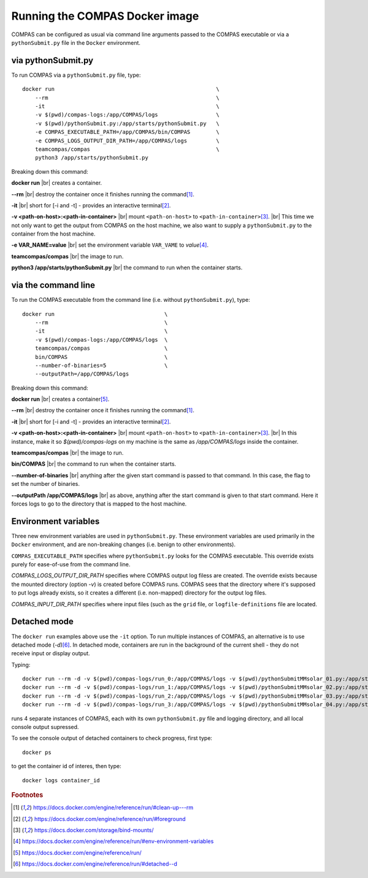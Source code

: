 Running the COMPAS Docker image
===============================

COMPAS can be configured as usual via command line arguments passed to the COMPAS executable or via a ``pythonSubmit.py`` file in the 
``Docker`` environment.


via pythonSubmit.py
-------------------

To run COMPAS via a ``pythonSubmit.py`` file, type::

    docker run                                                  \
        --rm                                                    \
        -it                                                     \
        -v $(pwd)/compas-logs:/app/COMPAS/logs                  \
        -v $(pwd)/pythonSubmit.py:/app/starts/pythonSubmit.py   \
        -e COMPAS_EXECUTABLE_PATH=/app/COMPAS/bin/COMPAS        \
        -e COMPAS_LOGS_OUTPUT_DIR_PATH=/app/COMPAS/logs         \
        teamcompas/compas                                       \
        python3 /app/starts/pythonSubmit.py                     


Breaking down this command:

**docker run** |br|
creates a container.

**--rm** |br|
destroy the container once it finishes running the command\ [#f1]_.

**-it** |br|
short for [-i and -t] - provides an interactive terminal\ [#f2]_.

**-v <path-on-host>:<path-in-container>** |br|
mount ``<path-on-host>`` to ``<path-in-container>``\ [#f3]_. |br|
This time we not only want to get the output from COMPAS on the host machine, we also want to supply a ``pythonSubmit.py`` to the 
container from the host machine.

**-e VAR_NAME=value** |br|
set the environment variable ``VAR_VAME`` to `value`\ [#f4]_.

**teamcompas/compas** |br|
the image to run.

**python3 /app/starts/pythonSubmit.py** |br|
the command to run when the container starts.


via the command line
--------------------

To run the COMPAS executable from the command line (i.e. without ``pythonSubmit.py``), type::

    docker run                                  \
        --rm                                    \
        -it                                     \
        -v $(pwd)/compas-logs:/app/COMPAS/logs  \
        teamcompas/compas                       \
        bin/COMPAS                              \
        --number-of-binaries=5                  \
        --outputPath=/app/COMPAS/logs


Breaking down this command:

**docker run** |br|
creates a container\ [#f5]_.

**--rm** |br|
destroy the container once it finishes running the command\ [#f1]_.

**-it** |br|
short for [-i and -t] - provides an interactive terminal\ [#f2]_.

**-v <path-on-host>:<path-in-container>** |br|
mount ``<path-on-host>`` to ``<path-in-container>``\ [#f3]_. |br|
In this instance, make it so `$(pwd)/compas-logs` on my machine is the same as `/app/COMPAS/logs` inside the container.

**teamcompas/compas** |br|
the image to run.

**bin/COMPAS** |br|
the command to run when the container starts.

**--number-of-binaries** |br|
anything after the given start command is passed to that command. In this case, the flag to set the number of binaries.

**--outputPath /app/COMPAS/logs** |br|
as above, anything after the start command is given to that start command. Here it forces logs to go to the directory that is 
mapped to the host machine.



Environment variables
---------------------

Three new environment variables are used in ``pythonSubmit.py``.  These environment variables are used primarily in the ``Docker``
environment, and are non-breaking changes (i.e. benign to other environments).

``COMPAS_EXECUTABLE_PATH`` specifies where ``pythonSubmit.py`` looks for the COMPAS executable. This override exists purely for 
ease-of-use from the command line.

`COMPAS_LOGS_OUTPUT_DIR_PATH` specifies where COMPAS output log filess are created. The override exists because the mounted directory 
(option `-v`) is created before COMPAS runs. COMPAS sees that the directory where it's supposed to put logs already exists, so it 
creates a different (i.e. non-mapped) directory for the output log files.

`COMPAS_INPUT_DIR_PATH` specifies where input files (such as the ``grid`` file, or ``logfile-definitions`` file are located.


Detached mode
-------------

The ``docker run`` examples above use the ``-it`` option.
To run multiple instances of COMPAS, an alternative is to use detached mode (`-d`)\ [#f6]_. In detached mode, containers are run in 
the background of the current shell - they do not receive input or display output.

Typing::

    docker run --rm -d -v $(pwd)/compas-logs/run_0:/app/COMPAS/logs -v $(pwd)/pythonSubmitMMsolar_01.py:/app/starts/pythonSubmit.py teamcompas/compas python3 /app/starts/pythonSubmit.py &
    docker run --rm -d -v $(pwd)/compas-logs/run_1:/app/COMPAS/logs -v $(pwd)/pythonSubmitMMsolar_02.py:/app/starts/pythonSubmit.py teamcompas/compas python3 /app/starts/pythonSubmit.py &
    docker run --rm -d -v $(pwd)/compas-logs/run_2:/app/COMPAS/logs -v $(pwd)/pythonSubmitMMsolar_03.py:/app/starts/pythonSubmit.py teamcompas/compas python3 /app/starts/pythonSubmit.py &
    docker run --rm -d -v $(pwd)/compas-logs/run_3:/app/COMPAS/logs -v $(pwd)/pythonSubmitMMsolar_04.py:/app/starts/pythonSubmit.py teamcompas/compas python3 /app/starts/pythonSubmit.py &

runs 4 separate instances of COMPAS, each with its own ``pythonSubmit.py`` file and logging directory, and all local console output supressed.

To see the console output of detached containers to check progress, first type::

  docker ps

to get the container id of interes, then type::

    docker logs container_id


.. rubric:: Footnotes

.. [#f1] https://docs.docker.com/engine/reference/run/#clean-up---rm
.. [#f2] https://docs.docker.com/engine/reference/run/#foreground
.. [#f3] https://docs.docker.com/storage/bind-mounts/
.. [#f4] https://docs.docker.com/engine/reference/run/#env-environment-variables
.. [#f5] https://docs.docker.com/engine/reference/run/
.. [#f6] https://docs.docker.com/engine/reference/run/#detached--d

